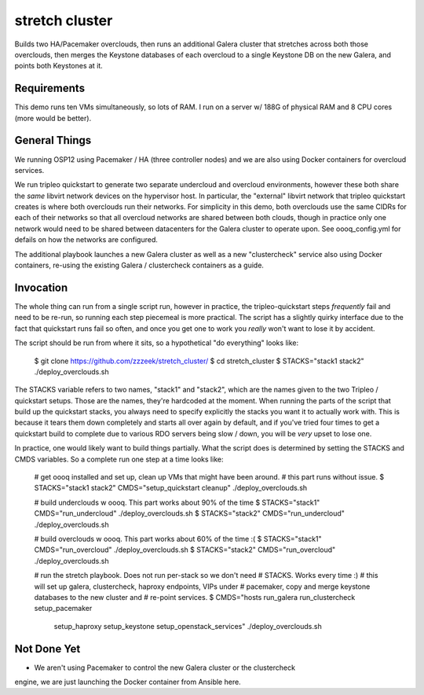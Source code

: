 ===============
stretch cluster
===============


Builds two HA/Pacemaker overclouds, then runs an additional Galera cluster that
stretches across both those overclouds, then merges the Keystone databases of
each overcloud to a single Keystone DB on the new Galera, and points both
Keystones at it.

Requirements
============

This demo runs ten VMs simultaneously, so lots of RAM.   I run on a server
w/ 188G of physical RAM and 8 CPU cores (more would be better).

General Things
==============

We running OSP12 using Pacemaker / HA (three controller nodes) and we are
also using Docker containers for overcloud services.

We run tripleo quickstart to generate two separate undercloud and overcloud
environments, however these both share the *same* libvirt network devices on
the hypervisor host.  In particular, the "external" libvirt network that
tripleo quickstart creates is where both overclouds run their networks. For
simplicity in this demo, both overclouds use the same CIDRs for each of their
networks so that all overcloud networks are shared between both clouds, though
in practice only one network would need to be shared between datacenters for
the Galera cluster to operate upon.  See oooq_config.yml for defails on how the
networks are configured.

The additional playbook launches a new Galera cluster as well as a new
"clustercheck" service also using Docker containers, re-using the existing
Galera / clustercheck containers as a guide.

Invocation
==========

The whole thing can run from a single script run, however in practice, the
tripleo-quickstart steps *frequently* fail and need to be re-run, so running
each step piecemeal is more practical.    The script has a slightly quirky
interface due to the fact that quickstart runs fail so often, and once you
get one to work you *really* won't want to lose it by accident.

The script should be run from where it sits, so a hypothetical "do everything"
looks like:

    $ git clone https://github.com/zzzeek/stretch_cluster/
    $ cd stretch_cluster
    $ STACKS="stack1 stack2" ./deploy_overclouds.sh

The STACKS variable refers to two names, "stack1" and "stack2", which are
the names given to the two Tripleo / quickstart setups.   Those are the
names, they're hardcoded at the moment.   When running the parts of the
script that build up the quickstart stacks, you always need to specify
explicitly the stacks you want it to actually work with.  This is because
it tears them down completely and starts all over again by default, and
if you've tried four times to get a quickstart build to complete due to
various RDO servers being slow / down, you will be *very* upset to lose one.

In practice, one would likely want to build things partially.   What the
script does is determined by setting the STACKS and CMDS variables.   So
a complete run one step at a time looks like:

    # get oooq installed and set up, clean up VMs that might have been around.
    # this part runs without issue.
    $ STACKS="stack1 stack2" CMDS="setup_quickstart cleanup" ./deploy_overclouds.sh

    # build underclouds w oooq.  This part works about 90% of the time
    $ STACKS="stack1" CMDS="run_undercloud" ./deploy_overclouds.sh
    $ STACKS="stack2" CMDS="run_undercloud" ./deploy_overclouds.sh

    # build overclouds w oooq.  This part works about 60% of the time :(
    $ STACKS="stack1" CMDS="run_overcloud" ./deploy_overclouds.sh
    $ STACKS="stack2" CMDS="run_overcloud" ./deploy_overclouds.sh

    # run the stretch playbook.   Does not run per-stack so we don't need
    # STACKS.  Works every time :)
    # this will set up galera, clustercheck, haproxy endpoints, VIPs under
    # pacemaker, copy and merge keystone databases to the new cluster and
    # re-point services.
    $ CMDS="hosts run_galera run_clustercheck setup_pacemaker \
      setup_haproxy setup_keystone setup_openstack_services" ./deploy_overclouds.sh


Not Done Yet
============

* We aren't using Pacemaker to control the new Galera cluster or the clustercheck
engine, we are just launching the Docker container from Ansible here.


